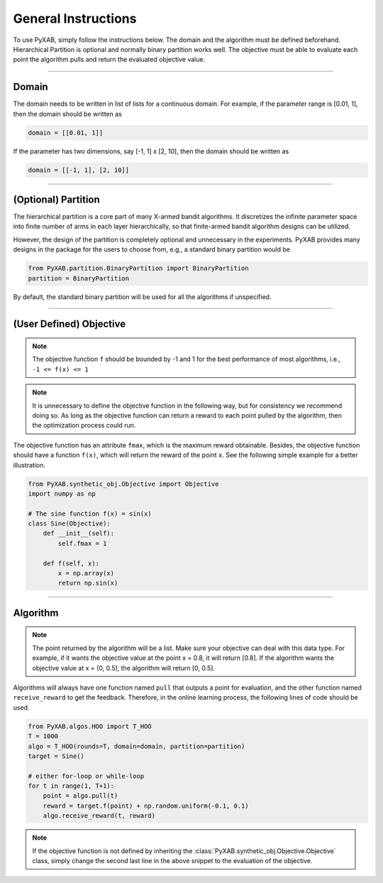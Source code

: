 General Instructions
===================================
To use PyXAB, simply follow the instructions below. The domain and the algorithm must be defined beforehand. Hierarchical Partition
is optional and normally binary partition works well. The objective must be able to evaluate each point the algorithm pulls
and return the evaluated objective value.


..................................

Domain
-------------

The domain needs to be written in list of lists for a continuous domain. For example,
if the parameter range is [0.01, 1], then the domain should be written as

.. code-block:: python3

    domain = [[0.01, 1]]

If the parameter has two dimensions, say [-1, 1] x [2, 10], then the domain should be written as

.. code-block:: python3

    domain = [[-1, 1], [2, 10]]

..................................

(Optional) Partition
--------------------
The hierarchical partition is a core part of many X-armed bandit algorithms. It discretizes the infinite parameter space into
finite number of arms in each layer hierarchically, so that finite-armed bandit algorithm designs can be utilized.

However, the design of the partition is completely optional and unnecessary in the experiments. PyXAB provides many designs
in the package for the users to choose from, e.g., a standard binary partition would be

.. code-block:: python3

    from PyXAB.partition.BinaryPartition import BinaryPartition
    partition = BinaryPartition

By default, the standard binary partition will be used for all the algorithms if unspecified.

..................................

(User Defined) Objective
-------------------------------
.. note::

    The objective function ``f`` should be bounded by -1 and 1 for the best performance of most algorithms, i.e., ``-1 <= f(x) <= 1``

.. note::

    It is unnecessary to define the objective function in the following way, but for consistency we recommend doing so. As long as
    the objective function can return a reward to each point pulled by the algorithm, then the optimization process could run.

The objective function has an attribute ``fmax``, which is the
maximum reward obtainable. Besides, the objective function
should have a function ``f(x)``, which will return the reward of the point ``x``.
See the following simple example for a better illustration.

.. code-block:: python3

    from PyXAB.synthetic_obj.Objective import Objective
    import numpy as np

    # The sine function f(x) = sin(x)
    class Sine(Objective):
        def __init__(self):
            self.fmax = 1

        def f(self, x):
            x = np.array(x)
            return np.sin(x)


..................................

Algorithm
-------------

.. note::

    The point returned by the algorithm will be a list. Make sure your objective can deal with this data type.
    For example, if it wants the objective value at the point x = 0.8, it will return [0.8]. If the algorithm wants the
    objective value at x = (0, 0.5), the algorithm will return [0, 0.5].

Algorithms will always have one function named ``pull`` that outputs a point for evaluation, and the other function
named ``receive_reward`` to get the feedback. Therefore, in the online learning process, the following lines of code
should be used.


.. code-block:: python3

    from PyXAB.algos.HOO import T_HOO
    T = 1000
    algo = T_HOO(rounds=T, domain=domain, partition=partition)
    target = Sine()

    # either for-loop or while-loop
    for t in range(1, T+1):
        point = algo.pull(t)
        reward = target.f(point) + np.random.uniform(-0.1, 0.1)
        algo.receive_reward(t, reward)


.. note::
    If the objective function is not defined by inheriting the :class:`PyXAB.synthetic_obj.Objective.Objective` class, simply change
    the second last line in the above snippet to the evaluation of the objective.

